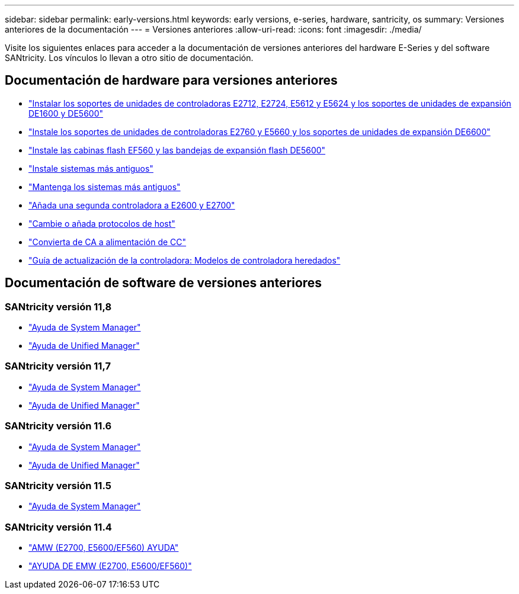 ---
sidebar: sidebar 
permalink: early-versions.html 
keywords: early versions, e-series, hardware, santricity, os 
summary: Versiones anteriores de la documentación 
---
= Versiones anteriores
:allow-uri-read: 
:icons: font
:imagesdir: ./media/


[role="lead"]
Visite los siguientes enlaces para acceder a la documentación de versiones anteriores del hardware E-Series y del software SANtricity. Los vínculos lo llevan a otro sitio de documentación.



== Documentación de hardware para versiones anteriores

* https://library.netapp.com/ecm/ecm_download_file/ECMLP2484026["Instalar los soportes de unidades de controladoras E2712, E2724, E5612 y E5624 y los soportes de unidades de expansión DE1600 y DE5600"^]
* https://library.netapp.com/ecm/ecm_download_file/ECMLP2484072["Instale los soportes de unidades de controladoras E2760 y E5660 y los soportes de unidades de expansión DE6600"^]
* https://library.netapp.com/ecm/ecm_download_file/ECMLP2484108["Instale las cabinas flash EF560 y las bandejas de expansión flash DE5600"^]
* https://mysupport.netapp.com/info/web/ECMP11392380.html["Instale sistemas más antiguos"^]
* https://mysupport.netapp.com/info/web/ECMP11751516.html["Mantenga los sistemas más antiguos"^]
* https://mysupport.netapp.com/ecm/ecm_download_file/ECMP1394872["Añada una segunda controladora a E2600 y E2700"^]
* https://library.netapp.com/ecm/ecm_download_file/ECMLP2353447["Cambie o añada protocolos de host"^]
* https://mysupport.netapp.com/ecm/ecm_download_file/ECMP1656638["Convierta de CA a alimentación de CC"^]
* https://library.netapp.com/ecm/ecm_download_file/ECMLP2589397["Guía de actualización de la controladora: Modelos de controladora heredados"^]




== Documentación de software de versiones anteriores



=== SANtricity versión 11,8

* https://docs.netapp.com/us-en/e-series-santricity-118/index.html["Ayuda de System Manager"^]
* https://docs.netapp.com/us-en/e-series-santricity-118/index.html["Ayuda de Unified Manager"^]




=== SANtricity versión 11,7

* https://docs.netapp.com/us-en/e-series-santricity-117/index.html["Ayuda de System Manager"^]
* https://docs.netapp.com/us-en/e-series-santricity-117/index.html["Ayuda de Unified Manager"^]




=== SANtricity versión 11.6

* https://docs.netapp.com/us-en/e-series-santricity-116/index.html["Ayuda de System Manager"^]
* https://docs.netapp.com/us-en/e-series-santricity-116/index.html["Ayuda de Unified Manager"^]




=== SANtricity versión 11.5

* https://docs.netapp.com/us-en/e-series-santricity-115/index.html["Ayuda de System Manager"^]




=== SANtricity versión 11.4

* https://mysupport.netapp.com/ecm/ecm_get_file/ECMLP2862590["AMW (E2700, E5600/EF560) AYUDA"^]
* https://mysupport.netapp.com/ecm/ecm_get_file/ECMLP2862588["AYUDA DE EMW (E2700, E5600/EF560)"^]

